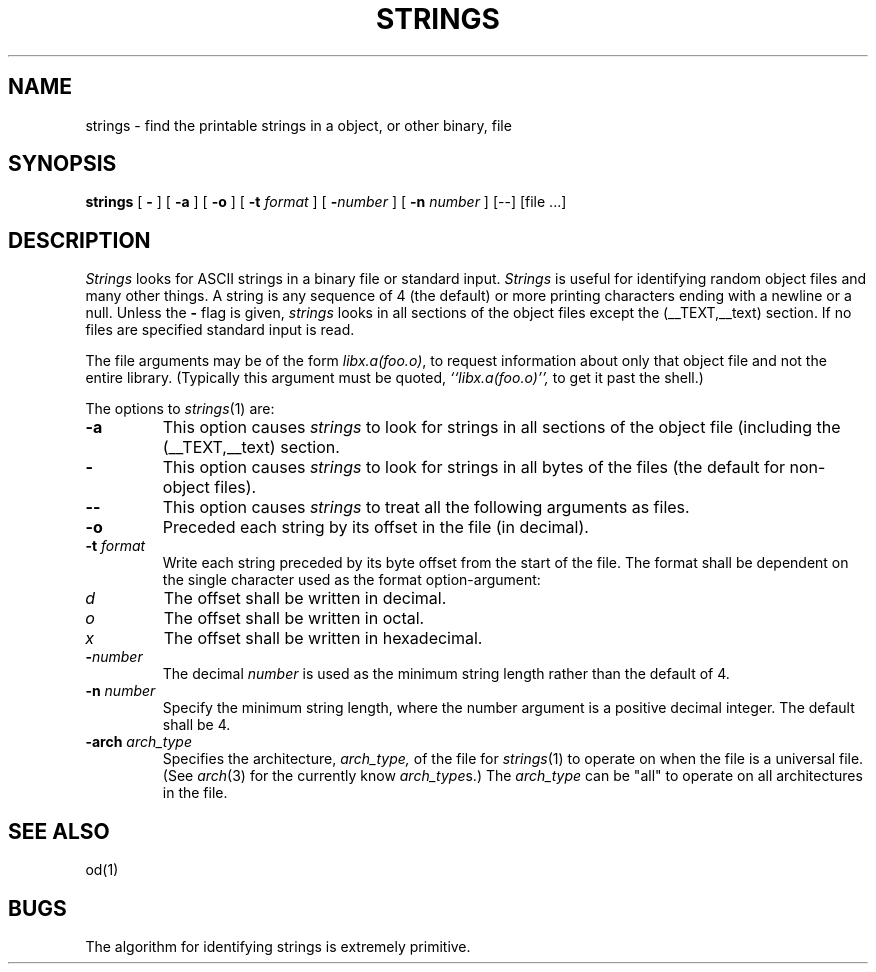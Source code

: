 .\"	$OpenBSD: strings.1,v 1.2 1996/06/26 05:39:30 deraadt Exp $
.\"	$NetBSD: strings.1,v 1.4 1994/12/10 11:54:28 jtc Exp $
.\"
.\" Copyright (c) 1980, 1990, 1993
.\"	The Regents of the University of California.  All rights reserved.
.\"
.\" Redistribution and use in source and binary forms, with or without
.\" modification, are permitted provided that the following conditions
.\" are met:
.\" 1. Redistributions of source code must retain the above copyright
.\"    notice, this list of conditions and the following disclaimer.
.\" 2. Redistributions in binary form must reproduce the above copyright
.\"    notice, this list of conditions and the following disclaimer in the
.\"    documentation and/or other materials provided with the distribution.
.\" 3. All advertising materials mentioning features or use of this software
.\"    must display the following acknowledgement:
.\"	This product includes software developed by the University of
.\"	California, Berkeley and its contributors.
.\" 4. Neither the name of the University nor the names of its contributors
.\"    may be used to endorse or promote products derived from this software
.\"    without specific prior written permission.
.\"
.\" THIS SOFTWARE IS PROVIDED BY THE REGENTS AND CONTRIBUTORS ``AS IS'' AND
.\" ANY EXPRESS OR IMPLIED WARRANTIES, INCLUDING, BUT NOT LIMITED TO, THE
.\" IMPLIED WARRANTIES OF MERCHANTABILITY AND FITNESS FOR A PARTICULAR PURPOSE
.\" ARE DISCLAIMED.  IN NO EVENT SHALL THE REGENTS OR CONTRIBUTORS BE LIABLE
.\" FOR ANY DIRECT, INDIRECT, INCIDENTAL, SPECIAL, EXEMPLARY, OR CONSEQUENTIAL
.\" DAMAGES (INCLUDING, BUT NOT LIMITED TO, PROCUREMENT OF SUBSTITUTE GOODS
.\" OR SERVICES; LOSS OF USE, DATA, OR PROFITS; OR BUSINESS INTERRUPTION)
.\" HOWEVER CAUSED AND ON ANY THEORY OF LIABILITY, WHETHER IN CONTRACT, STRICT
.\" LIABILITY, OR TORT (INCLUDING NEGLIGENCE OR OTHERWISE) ARISING IN ANY WAY
.\" OUT OF THE USE OF THIS SOFTWARE, EVEN IF ADVISED OF THE POSSIBILITY OF
.\" SUCH DAMAGE.
.\"
.\"     @(#)strings.1	8.1 (Berkeley) 6/6/93
.\"
.TH STRINGS 1 "September 11, 2006" "Apple Computer, Inc."
.SH NAME
strings \- find the printable strings in a object, or other binary, file
.SH SYNOPSIS
.B strings
[
.B \-
] [
.B \-a
] [
.B \-o
] [
.B \-t
.I format
] [
\fB\-\fInumber\fR
] [
.B \-n
.I number
] [--] [file ...]
.SH DESCRIPTION
.I Strings
looks for ASCII strings in a binary file or standard input.
.I Strings
is useful for identifying random object files and many other things.
A string is any
sequence of 4 (the default) or more printing characters ending with a newline
or a null.  Unless the
.B \-
flag is given,
.I strings
looks in all sections of the object files except the (\_\^\_TEXT,\_\^\_text)
section.  If no files are specified standard input is read.
.PP
The file
arguments may be of the form
.IR "libx.a(foo.o)" ,
to request information about only that object file and not
the entire library.   (Typically this argument must be quoted,
.I ``libx.a(foo.o)'',
to get it past the shell.)
.PP
The options to
.IR strings (1)
are:
.TP
.B \-a
This option causes
.I strings
to look for strings in all sections of the object file (including the
(\_\^\_TEXT,\_\^\_text) section.
.TP
.B \-
This option causes
.I strings
to look for strings in all bytes of the files (the default for non-object files).
.TP
.B \-\-
This option causes
.I strings
to treat all the following arguments as files.
.TP
.B \-o
Preceded each string by its offset in the file (in decimal).
.TP
.BI \-t " format"
Write each string preceded by its byte offset from the start of the file.
The format shall be dependent on the single character used as the format
option-argument:
.TP
.I d
The offset shall be written in decimal.
.TP
.I o
The offset shall be written in octal.
.TP
.I x
The offset shall be written in hexadecimal.
.TP
.BI \- number
The decimal
.I number
is used as the minimum string length rather than the default of 4.
.TP
.BI \-n " number"
Specify the minimum string length, where the number argument is a positive
decimal integer. The default shall be 4.
.TP
.BI \-arch " arch_type"
Specifies the architecture,
.I arch_type,
of the file for
.IR strings (1)
to operate on when the file is a universal file.  (See
.IR arch (3)
for the currently know
.IR arch_type s.)
The
.I arch_type
can be "all" to operate on all architectures in the file.
.SH "SEE ALSO"
od(1)
.SH BUGS
The algorithm for identifying strings is extremely primitive.
